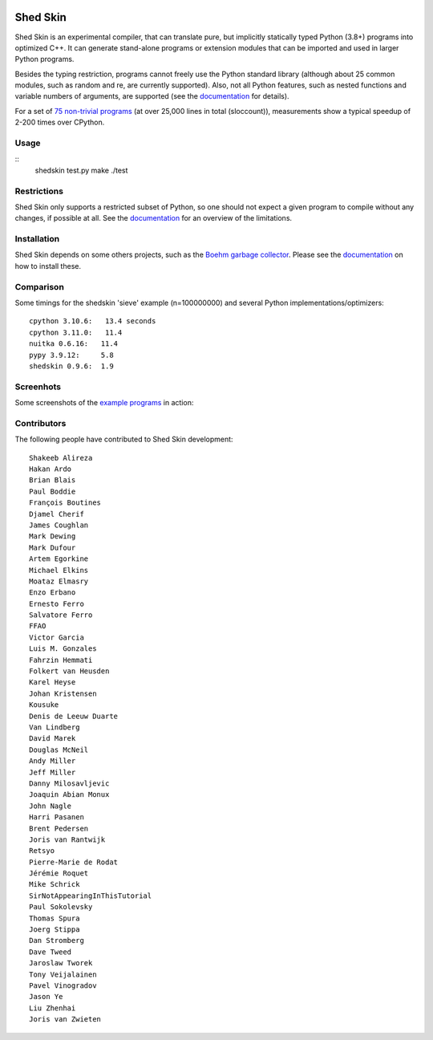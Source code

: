 .. image:: https://img.shields.io/travis/shedskin/shedskin.svg
    :target: https://travis-ci.org/shedskin/shedskin

.. image:: http://img.shields.io/badge/benchmarked%20by-asv-green.svg?style=flat
    :target: http://shedskin.github.io/benchmarks

Shed Skin
=========

Shed Skin is an experimental compiler, that can translate pure, but implicitly statically typed Python (3.8+) programs into optimized C++. It can generate stand-alone programs or extension modules that can be imported and used in larger Python programs.

Besides the typing restriction, programs cannot freely use the Python standard library (although about 25 common modules, such as random and re, are currently supported). Also, not all Python features, such as nested functions and variable numbers of arguments, are supported (see the `documentation <https://shedskin.readthedocs.io/>`_ for details).

For a set of `75 non-trivial programs <https://github.com/shedskin/shedskin/tree/master/examples>`_ (at over 25,000 lines in total (sloccount)), measurements show a typical speedup of 2-200 times over CPython.


Usage
-----

::
    shedskin test.py
    make
    ./test


Restrictions
------------

Shed Skin only supports a restricted subset of Python, so one should not expect a given program to compile without any changes, if possible at all. See the `documentation <https://shedskin.readthedocs.io/>`_ for an overview of the limitations.



Installation
------------

Shed Skin depends on some others projects, such as the `Boehm garbage collector <https://www.hboehm.info/gc/>`_. Please see the `documentation`_ on how to install these.



Comparison
----------

Some timings for the shedskin 'sieve' example (n=100000000) and several Python implementations/optimizers:

::

    cpython 3.10.6:   13.4 seconds
    cpython 3.11.0:   11.4
    nuitka 0.6.16:   11.4
    pypy 3.9.12:     5.8
    shedskin 0.9.6:  1.9

Screenhots
----------

Some screenshots of the `example programs <https://github.com/shedskin/shedskin/tree/master/examples>`_ in action:

.. image:: https://raw.githubusercontent.com/shedskin/shedskin/master/examples/screenshots/harm3.png
  :width: 400

.. image:: https://raw.githubusercontent.com/shedskin/shedskin/master/examples/screenshots/harm4.png
  :width: 400

.. image:: https://raw.githubusercontent.com/shedskin/shedskin/master/examples/screenshots/harm2.png
  :width: 400

.. image:: https://raw.githubusercontent.com/shedskin/shedskin/master/examples/screenshots/harm1.png
  :width: 400


Contributors
------------

The following people have contributed to Shed Skin development:

::

  Shakeeb Alireza
  Hakan Ardo
  Brian Blais
  Paul Boddie
  François Boutines
  Djamel Cherif
  James Coughlan
  Mark Dewing
  Mark Dufour
  Artem Egorkine
  Michael Elkins
  Moataz Elmasry
  Enzo Erbano
  Ernesto Ferro
  Salvatore Ferro
  FFAO
  Victor Garcia
  Luis M. Gonzales
  Fahrzin Hemmati
  Folkert van Heusden
  Karel Heyse
  Johan Kristensen
  Kousuke
  Denis de Leeuw Duarte
  Van Lindberg
  David Marek
  Douglas McNeil
  Andy Miller
  Jeff Miller
  Danny Milosavljevic
  Joaquin Abian Monux
  John Nagle
  Harri Pasanen
  Brent Pedersen
  Joris van Rantwijk
  Retsyo
  Pierre-Marie de Rodat
  Jérémie Roquet
  Mike Schrick
  SirNotAppearingInThisTutorial
  Paul Sokolevsky
  Thomas Spura
  Joerg Stippa
  Dan Stromberg
  Dave Tweed
  Jaroslaw Tworek
  Tony Veijalainen
  Pavel Vinogradov
  Jason Ye
  Liu Zhenhai
  Joris van Zwieten



